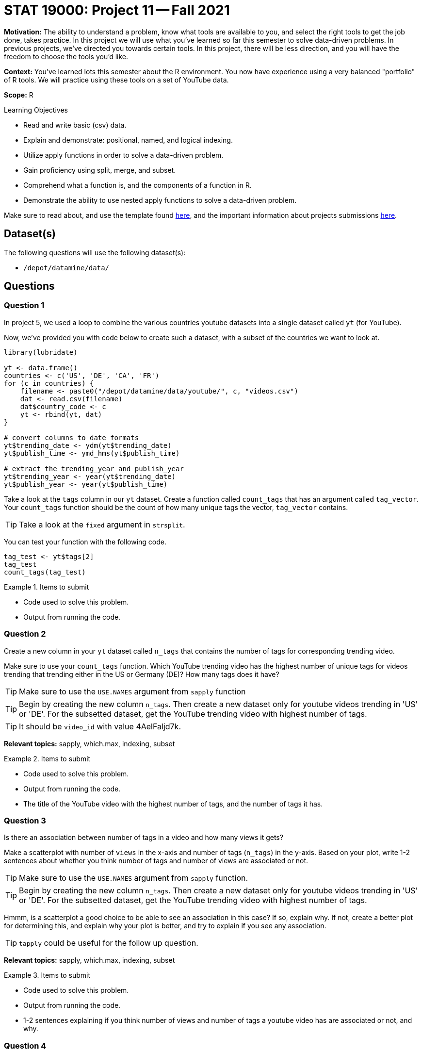= STAT 19000: Project 11 -- Fall 2021

**Motivation:** The ability to understand a problem, know what tools are available to you, and select the right tools to get the job done, takes practice. In this project we will use what you've learned so far this semester to solve data-driven problems. In previous projects, we've directed you towards certain tools. In this project, there will be less direction, and you will have the freedom to choose the tools you'd like.

**Context:** You've learned lots this semester about the R environment. You now have experience using a very balanced "portfolio" of R tools. We will practice using these tools on a set of YouTube data.

**Scope:** R

.Learning Objectives
****
- Read and write basic (csv) data.
- Explain and demonstrate: positional, named, and logical indexing.
- Utilize apply functions in order to solve a data-driven problem.
- Gain proficiency using split, merge, and subset.
- Comprehend what a function is, and the components of a function in R.
- Demonstrate the ability to use nested apply functions to solve a data-driven problem.
****

Make sure to read about, and use the template found xref:templates.adoc[here], and the important information about projects submissions xref:submissions.adoc[here].

== Dataset(s)

The following questions will use the following dataset(s):

- `/depot/datamine/data/`

== Questions

=== Question 1

In project 5, we used a loop to combine the various countries youtube datasets into a single dataset called `yt` (for YouTube). 

Now, we've provided you with code below to create such a dataset, with a subset of the countries we want to look at.

[source,r]
----
library(lubridate)

yt <- data.frame()
countries <- c('US', 'DE', 'CA', 'FR')
for (c in countries) {
    filename <- paste0("/depot/datamine/data/youtube/", c, "videos.csv")
    dat <- read.csv(filename)
    dat$country_code <- c
    yt <- rbind(yt, dat)
}

# convert columns to date formats
yt$trending_date <- ydm(yt$trending_date)
yt$publish_time <- ymd_hms(yt$publish_time)

# extract the trending_year and publish_year
yt$trending_year <- year(yt$trending_date)
yt$publish_year <- year(yt$publish_time)
----

Take a look at the `tags` column in our `yt` dataset. Create a function called `count_tags` that has an argument called `tag_vector`. Your `count_tags` function should be the count of how many unique tags the vector, `tag_vector` contains. 

[TIP]
====
Take a look at the `fixed` argument in `strsplit`.
==== 

You can test your function with the following code.

[source,r]
----
tag_test <- yt$tags[2]
tag_test
count_tags(tag_test)
----

.Items to submit
====
- Code used to solve this problem.
- Output from running the code.
====

=== Question 2

Create a new column in your `yt` dataset called `n_tags` that contains the number of tags for corresponding trending video.

Make sure to use your `count_tags` function. Which YouTube trending video has the highest number of unique tags for videos trending that trending either in the US or Germany (DE)? How many tags does it have?

[TIP]
====
Make sure to use the `USE.NAMES` argument from `sapply` function
====

[TIP]
====
Begin by creating the new column `n_tags`. Then create a new dataset only for youtube videos trending in 'US' or 'DE'. For the subsetted dataset, get the YouTube trending video with highest number of tags.
====

[TIP]
====
It should be `video_id` with value 4AelFaljd7k.
====

**Relevant topics:** sapply, which.max, indexing, subset

.Items to submit
====
- Code used to solve this problem.
- Output from running the code.
- The title of the YouTube video with the highest number of tags, and the number of tags it has.
====

=== Question 3

Is there an association between number of tags in a video and how many views it gets?

Make a scatterplot with number of `views` in the x-axis and number of tags (`n_tags`) in the y-axis. Based on your plot, write 1-2 sentences about whether you think number of tags and number of views are associated or not.

[TIP]
====
Make sure to use the `USE.NAMES` argument from `sapply` function.
====

[TIP]
====
Begin by creating the new column `n_tags`. Then create a new dataset only for youtube videos trending in 'US' or 'DE'. For the subsetted dataset, get the YouTube trending video with highest number of tags.
====

Hmmm, is a scatterplot a good choice to be able to see an association in this case? If so, explain why. If not, create a better plot for determining this, and explain why your plot is better, and try to explain if you see any association.

[TIP]
====
`tapply` could be useful for the follow up question.
====

**Relevant topics:** sapply, which.max, indexing, subset

.Items to submit
====
- Code used to solve this problem.
- Output from running the code.
- 1-2 sentences explaining if you think number of views and number of tags a youtube video has are associated or not, and why.
====

=== Question 4

Compare the average number of views and average number of comments YouTube trending videos have _per_ trending country.

Is there a different behavior between countries? Are the comparisons fair? To check if we are being fair, take a look at how many youtube trending videos we have per country.

**Relevant topics:** tapply, mean

.Items to submit
====
- Code used to solve this problem.
- Output from running the code.
- 1-2 sentences comparing trending countries based on average number of views and comments.
- 1-2 sentences explaining if you think we are being fair in our comparisons, and why or why not. 
====

=== Question 5

How would you compare the YouTube trending videos across the different countries? 

Make a comparison using plots and/or summary statistics. Explain what variables are you looking at, and why you are analyzing the data the way you are. Have fun with it!

[NOTE]
====
There are no right/wrong answers here. Just dig in a little bit and see what you can find.
====

.Items to submit
====
- Code used to solve this problem.
- Output from running the code.
- 1-2 sentences explaining your logic.
- 1-2 sentences comparing the countries.
====

[WARNING]
====
_Please_ make sure to double check that your submission is complete, and contains all of your code and output before submitting. If you are on a spotty internet connection, it is recommended to download your submission after submitting it to make sure what you _think_ you submitted, was what you _actually_ submitted.
====